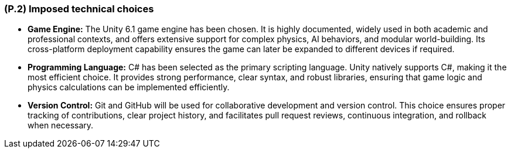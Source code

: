 [#p2,reftext=P.2]
=== (P.2) Imposed technical choices

ifdef::env-draft[]
TIP: _Any a priori choices binding the project to specific tools, hardware, languages or other technical parameters. Not all technical choices in projects derive from a pure technical analysis; some result from company policies. While some project members may dislike non-strictly-technical decisions, they are a fact of project life and must be documented, in particular for the benefit of one of the quality factors for requirements: "requirements must be justified"._  <<BM22>>
endif::[]

* *Game Engine:* The Unity 6.1 game engine has been chosen. It is highly documented, widely used in both academic and professional contexts, and offers extensive support for complex physics, AI behaviors, and modular world-building. Its cross-platform deployment capability ensures the game can later be expanded to different devices if required.  

* *Programming Language:* C# has been selected as the primary scripting language. Unity natively supports C#, making it the most efficient choice. It provides strong performance, clear syntax, and robust libraries, ensuring that game logic and physics calculations can be implemented efficiently.  

* *Version Control:* Git and GitHub will be used for collaborative development and version control. This choice ensures proper tracking of contributions, clear project history, and facilitates pull request reviews, continuous integration, and rollback when necessary.  
